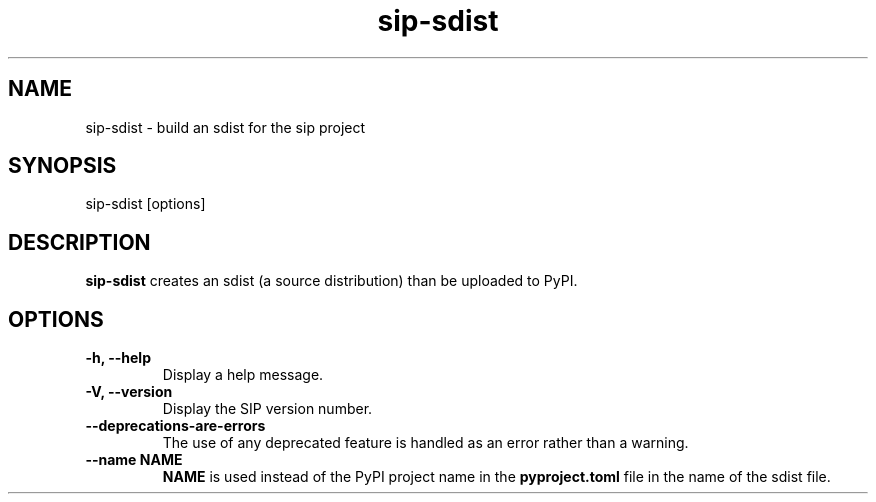 .TH sip-sdist 1
.SH NAME
sip\-sdist - build an sdist for the sip project
.SH SYNOPSIS
.nf
sip\-sdist [options]
.fi
.SH DESCRIPTION
\fBsip\-sdist\fP creates an sdist (a source distribution) than be uploaded
to PyPI.
.SH OPTIONS
.TP
.B \-h, \-\-help
Display a help message.
.TP
.B \-V, \-\-version
Display the SIP version number.
.TP
.B \-\-deprecations\-are\-errors
The use of any deprecated feature is handled as an error rather than a
warning.
.TP
.B \-\-name NAME
\fBNAME\fP is used instead of the PyPI project name in the
\fBpyproject.toml\fP file in the name of the sdist file.
